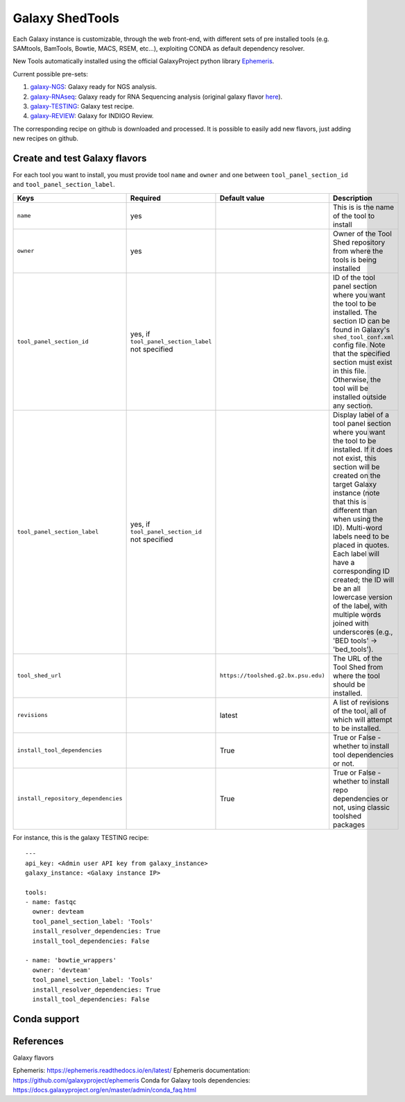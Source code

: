 Galaxy ShedTools
================

Each Galaxy instance is customizable, through the web front-end, with different sets of pre installed tools (e.g. SAMtools, BamTools, Bowtie, MACS, RSEM, etc...), exploiting CONDA as default dependency resolver.

New Tools automatically installed using the official GalaxyProject python library `Ephemeris <https://ephemeris.readthedocs.io/en/latest/index.html>`_.

Current possible pre-sets:

#. galaxy-NGS_: Galaxy ready for NGS analysis.
#. galaxy-RNAseq_: Galaxy ready for RNA Sequencing analysis (original galaxy flavor `here <https://github.com/bgruening/galaxy-rna-seq/blob/master/rna_seq_tools.yml>`_).
#. galaxy-TESTING_: Galaxy test recipe.
#. galaxy-REVIEW_: Galaxy for INDIGO Review.

.. _galaxy-NGS: https://github.com/indigo-dc/Galaxy-flavors-recipes/blob/master/galaxy-flavors/galaxy-NGS-tool-list.yml)
.. _galaxy-RNAseq: https://github.com/indigo-dc/Galaxy-flavors-recipes/blob/master/galaxy-flavors/galaxy-RNAseq-tool-list.yml
.. _galaxy-TESTING: https://github.com/indigo-dc/Galaxy-flavors-recipes/blob/master/galaxy-flavors/galaxy-TESTING-tool-list.yml
.. _galaxy-REVIEW: https://github.com/indigo-dc/Galaxy-flavors-recipes/blob/master/galaxy-flavors/galaxy-REVIEW-tool-list.yml

The corresponding recipe on github is downloaded and processed. It is possible to easily add new flavors, just adding new recipes on github.

Create and test Galaxy flavors
------------------------------
For each tool you want to install, you must provide tool ``name`` and ``owner`` and one between ``tool_panel_section_id`` and ``tool_panel_section_label``.

====================================  =====================================  ====================================  ========================================
Keys                                  Required                               Default value                         Description
====================================  =====================================  ====================================  ========================================
``name``                              yes                             				                   This is is the name of the tool to install
``owner``                             yes                             				                   Owner of the Tool Shed repository from where the tools is being installed
``tool_panel_section_id``             yes, if ``tool_panel_section_label``                                         ID of the tool panel section where you want the
                                      not specified		                                                   tool to be installed. The section ID can be found
			                                                                                           in Galaxy's ``shed_tool_conf.xml`` config file. Note
                                    			                                                           that the specified section must exist in this file.
 					                                                                           Otherwise, the tool will be installed outside any
                                                                                                                   section.
``tool_panel_section_label``          yes, if ``tool_panel_section_id``                                            Display label of a tool panel section where
                                      not specified                                                                you want the tool to be installed. If it does not
                                                                                                                   exist, this section will be created on the target
                                                                                                                   Galaxy instance (note that this is different than
                                                                                                                   when using the ID).
                                                                                                                   Multi-word labels need to be placed in quotes.
                                                                                                                   Each label will have a corresponding ID created;
                                                                                                                   the ID will be an all lowercase version of the
                                                                                                                   label, with multiple words joined with
                                                                                                                   underscores (e.g., 'BED tools' -> 'bed_tools').
``tool_shed_url``                                                            ``https://toolshed.g2.bx.psu.edu)``   The URL of the Tool Shed from where the tool should be
                                                                                                                   installed.
``revisions``                                                                latest                                A list of revisions of the tool, all of which will attempt to
                                                                                                                   be installed.
``install_tool_dependencies``                                                True                                  True or False - whether to install tool
                                                                                                                   dependencies or not.
``install_repository_dependencies``                                          True                                  True or False - whether to install repo
                                                                                                                   dependencies or not, using classic toolshed packages
====================================  =====================================  ====================================  ========================================

For instance, this is the galaxy TESTING recipe:

::

  ---
  api_key: <Admin user API key from galaxy_instance>
  galaxy_instance: <Galaxy instance IP>

  tools:
  - name: fastqc
    owner: devteam
    tool_panel_section_label: 'Tools'
    install_resolver_dependencies: True
    install_tool_dependencies: False

  - name: 'bowtie_wrappers'
    owner: 'devteam'
    tool_panel_section_label: 'Tools'
    install_resolver_dependencies: True
    install_tool_dependencies: False

Conda support
-------------




References
----------

Galaxy flavors


Ephemeris: https://ephemeris.readthedocs.io/en/latest/
Ephemeris documentation: https://github.com/galaxyproject/ephemeris
Conda for Galaxy tools dependencies: https://docs.galaxyproject.org/en/master/admin/conda_faq.html
